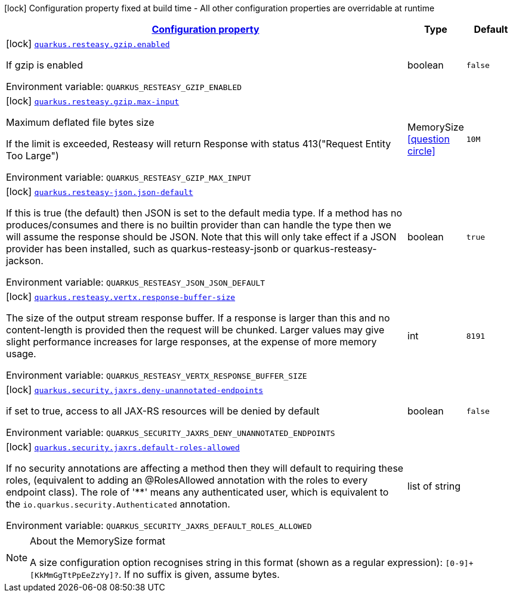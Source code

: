 
:summaryTableId: quarkus-resteasy
[.configuration-legend]
icon:lock[title=Fixed at build time] Configuration property fixed at build time - All other configuration properties are overridable at runtime
[.configuration-reference.searchable, cols="80,.^10,.^10"]
|===

h|[[quarkus-resteasy_configuration]]link:#quarkus-resteasy_configuration[Configuration property]

h|Type
h|Default

a|icon:lock[title=Fixed at build time] [[quarkus-resteasy_quarkus.resteasy.gzip.enabled]]`link:#quarkus-resteasy_quarkus.resteasy.gzip.enabled[quarkus.resteasy.gzip.enabled]`


[.description]
--
If gzip is enabled

ifdef::add-copy-button-to-env-var[]
Environment variable: env_var_with_copy_button:+++QUARKUS_RESTEASY_GZIP_ENABLED+++[]
endif::add-copy-button-to-env-var[]
ifndef::add-copy-button-to-env-var[]
Environment variable: `+++QUARKUS_RESTEASY_GZIP_ENABLED+++`
endif::add-copy-button-to-env-var[]
--|boolean 
|`false`


a|icon:lock[title=Fixed at build time] [[quarkus-resteasy_quarkus.resteasy.gzip.max-input]]`link:#quarkus-resteasy_quarkus.resteasy.gzip.max-input[quarkus.resteasy.gzip.max-input]`


[.description]
--
Maximum deflated file bytes size

If the limit is exceeded, Resteasy will return Response with status 413("Request Entity Too Large")

ifdef::add-copy-button-to-env-var[]
Environment variable: env_var_with_copy_button:+++QUARKUS_RESTEASY_GZIP_MAX_INPUT+++[]
endif::add-copy-button-to-env-var[]
ifndef::add-copy-button-to-env-var[]
Environment variable: `+++QUARKUS_RESTEASY_GZIP_MAX_INPUT+++`
endif::add-copy-button-to-env-var[]
--|MemorySize  link:#memory-size-note-anchor[icon:question-circle[], title=More information about the MemorySize format]
|`10M`


a|icon:lock[title=Fixed at build time] [[quarkus-resteasy_quarkus.resteasy-json.json-default]]`link:#quarkus-resteasy_quarkus.resteasy-json.json-default[quarkus.resteasy-json.json-default]`


[.description]
--
If this is true (the default) then JSON is set to the default media type. If a method has no produces/consumes and there is no builtin provider than can handle the type then we will assume the response should be JSON. Note that this will only take effect if a JSON provider has been installed, such as quarkus-resteasy-jsonb or quarkus-resteasy-jackson.

ifdef::add-copy-button-to-env-var[]
Environment variable: env_var_with_copy_button:+++QUARKUS_RESTEASY_JSON_JSON_DEFAULT+++[]
endif::add-copy-button-to-env-var[]
ifndef::add-copy-button-to-env-var[]
Environment variable: `+++QUARKUS_RESTEASY_JSON_JSON_DEFAULT+++`
endif::add-copy-button-to-env-var[]
--|boolean 
|`true`


a|icon:lock[title=Fixed at build time] [[quarkus-resteasy_quarkus.resteasy.vertx.response-buffer-size]]`link:#quarkus-resteasy_quarkus.resteasy.vertx.response-buffer-size[quarkus.resteasy.vertx.response-buffer-size]`


[.description]
--
The size of the output stream response buffer. If a response is larger than this and no content-length is provided then the request will be chunked. Larger values may give slight performance increases for large responses, at the expense of more memory usage.

ifdef::add-copy-button-to-env-var[]
Environment variable: env_var_with_copy_button:+++QUARKUS_RESTEASY_VERTX_RESPONSE_BUFFER_SIZE+++[]
endif::add-copy-button-to-env-var[]
ifndef::add-copy-button-to-env-var[]
Environment variable: `+++QUARKUS_RESTEASY_VERTX_RESPONSE_BUFFER_SIZE+++`
endif::add-copy-button-to-env-var[]
--|int 
|`8191`


a|icon:lock[title=Fixed at build time] [[quarkus-resteasy_quarkus.security.jaxrs.deny-unannotated-endpoints]]`link:#quarkus-resteasy_quarkus.security.jaxrs.deny-unannotated-endpoints[quarkus.security.jaxrs.deny-unannotated-endpoints]`


[.description]
--
if set to true, access to all JAX-RS resources will be denied by default

ifdef::add-copy-button-to-env-var[]
Environment variable: env_var_with_copy_button:+++QUARKUS_SECURITY_JAXRS_DENY_UNANNOTATED_ENDPOINTS+++[]
endif::add-copy-button-to-env-var[]
ifndef::add-copy-button-to-env-var[]
Environment variable: `+++QUARKUS_SECURITY_JAXRS_DENY_UNANNOTATED_ENDPOINTS+++`
endif::add-copy-button-to-env-var[]
--|boolean 
|`false`


a|icon:lock[title=Fixed at build time] [[quarkus-resteasy_quarkus.security.jaxrs.default-roles-allowed]]`link:#quarkus-resteasy_quarkus.security.jaxrs.default-roles-allowed[quarkus.security.jaxrs.default-roles-allowed]`


[.description]
--
If no security annotations are affecting a method then they will default to requiring these roles, (equivalent to adding an @RolesAllowed annotation with the roles to every endpoint class). The role of '++**++' means any authenticated user, which is equivalent to the `io.quarkus.security.Authenticated` annotation.

ifdef::add-copy-button-to-env-var[]
Environment variable: env_var_with_copy_button:+++QUARKUS_SECURITY_JAXRS_DEFAULT_ROLES_ALLOWED+++[]
endif::add-copy-button-to-env-var[]
ifndef::add-copy-button-to-env-var[]
Environment variable: `+++QUARKUS_SECURITY_JAXRS_DEFAULT_ROLES_ALLOWED+++`
endif::add-copy-button-to-env-var[]
--|list of string 
|

|===
[NOTE]
[[memory-size-note-anchor]]
.About the MemorySize format
====
A size configuration option recognises string in this format (shown as a regular expression): `[0-9]+[KkMmGgTtPpEeZzYy]?`.
If no suffix is given, assume bytes.
====
